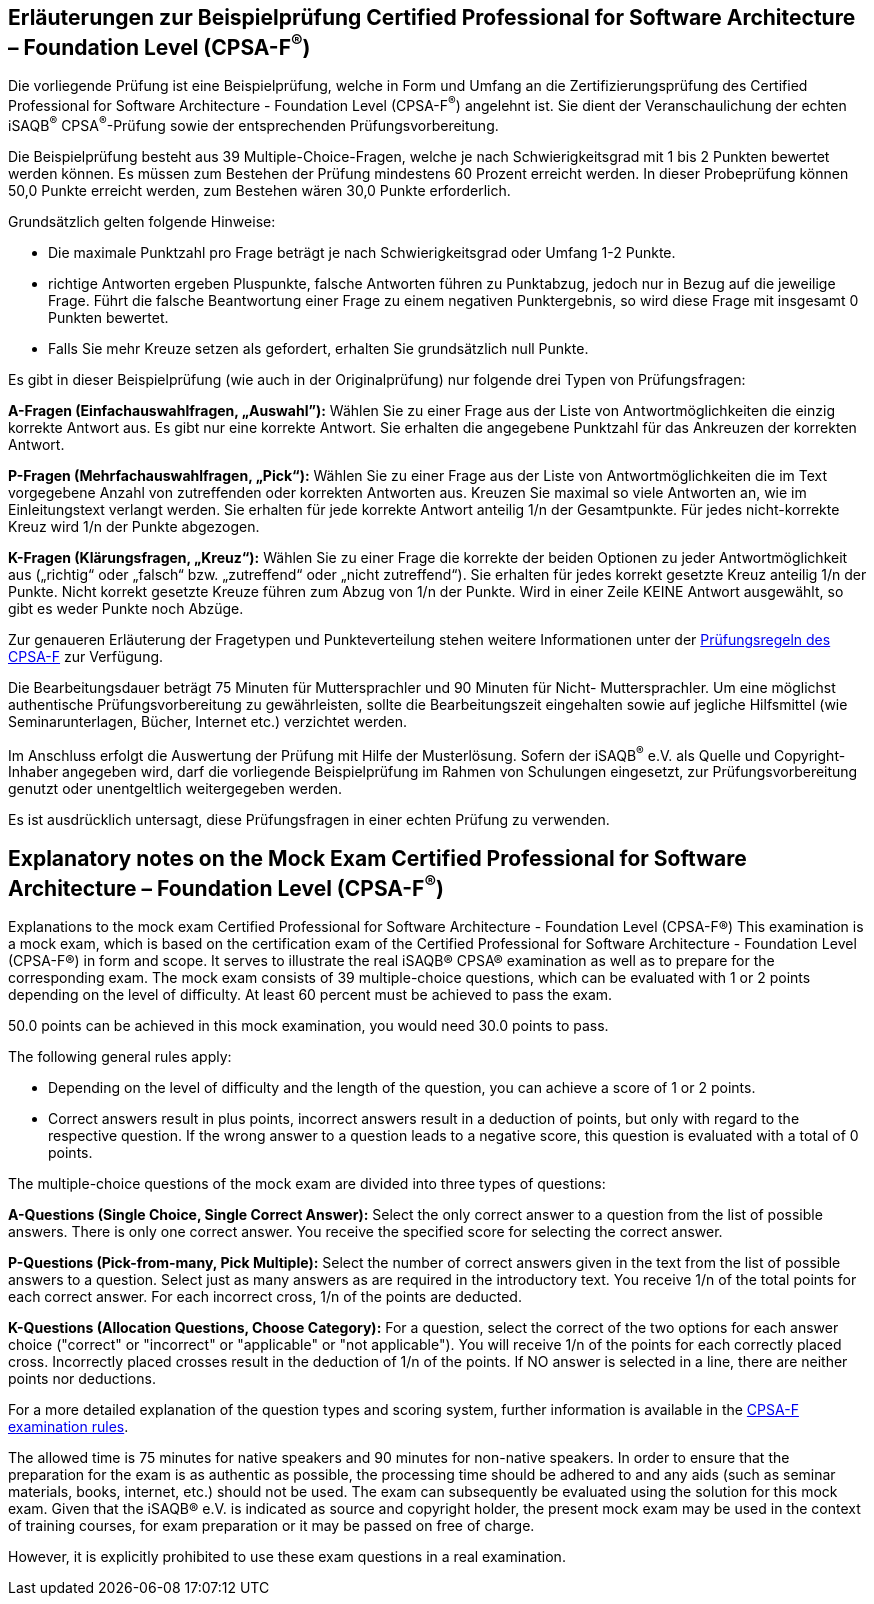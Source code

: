 // tag::DE[]
== Erläuterungen zur Beispielprüfung Certified Professional for Software Architecture – Foundation Level (CPSA-F^(R)^)

Die vorliegende Prüfung ist eine Beispielprüfung, welche in Form und Umfang an die Zertifizierungsprüfung des Certified Professional for Software Architecture - Foundation Level (CPSA-F^(R)^) angelehnt ist. Sie dient der Veranschaulichung der echten iSAQB^(R)^ CPSA^(R)^-Prüfung sowie der entsprechenden Prüfungsvorbereitung.

Die Beispielprüfung besteht aus 39 Multiple-Choice-Fragen, welche je nach Schwierigkeitsgrad mit 1 bis 2 Punkten bewertet werden können. Es müssen zum Bestehen der Prüfung mindestens 60 Prozent erreicht werden. In dieser Probeprüfung können 50,0 Punkte erreicht werden, zum Bestehen wären 30,0 Punkte erforderlich.

Grundsätzlich gelten folgende Hinweise:

* Die maximale Punktzahl pro Frage beträgt je nach Schwierigkeitsgrad oder Umfang 1-2 Punkte.

* richtige Antworten ergeben Pluspunkte, falsche Antworten führen zu Punktabzug, jedoch nur in Bezug auf die jeweilige Frage. Führt die falsche Beantwortung einer Frage zu einem negativen Punktergebnis, so wird diese Frage mit insgesamt 0 Punkten bewertet.
* Falls Sie mehr Kreuze setzen als gefordert, erhalten Sie grundsätzlich null Punkte.

Es gibt in dieser Beispielprüfung (wie auch in der Originalprüfung) nur folgende drei Typen von Prüfungsfragen:

**A-Fragen (Einfachauswahlfragen, „Auswahl”):**
Wählen Sie zu einer Frage aus der Liste von Antwortmöglichkeiten die einzig korrekte Antwort aus. Es gibt nur eine korrekte Antwort. Sie erhalten die angegebene Punktzahl für das Ankreuzen der korrekten Antwort.

**P-Fragen (Mehrfachauswahlfragen, „Pick“):**
Wählen Sie zu einer Frage aus der Liste von Antwortmöglichkeiten die im Text vorgegebene Anzahl von zutreffenden oder korrekten Antworten aus. Kreuzen Sie maximal so viele Antworten an, wie im Einleitungstext verlangt werden. Sie erhalten für jede korrekte Antwort anteilig 1/n der Gesamtpunkte. Für jedes nicht-korrekte Kreuz wird 1/n der Punkte abgezogen.

**K-Fragen (Klärungsfragen, „Kreuz“):**
Wählen Sie zu einer Frage die korrekte der beiden Optionen zu jeder Antwortmöglichkeit aus („richtig“ oder „falsch“ bzw. „zutreffend“ oder „nicht zutreffend“). Sie erhalten für jedes korrekt gesetzte Kreuz anteilig 1/n der Punkte. Nicht korrekt gesetzte Kreuze führen zum Abzug von 1/n der Punkte. Wird in einer Zeile KEINE Antwort ausgewählt, so gibt es weder Punkte noch Abzüge.

Zur genaueren Erläuterung der Fragetypen und Punkteverteilung stehen weitere Informationen unter der https://isaqb-org.github.io/examination-foundation/examination_rules/examination-rules-en.pdf[Prüfungsregeln des CPSA-F] zur Verfügung.

Die Bearbeitungsdauer beträgt 75 Minuten für Muttersprachler und 90 Minuten für Nicht- Muttersprachler. Um eine möglichst authentische Prüfungsvorbereitung zu gewährleisten, sollte die Bearbeitungszeit eingehalten sowie auf jegliche Hilfsmittel (wie Seminarunterlagen, Bücher, Internet etc.) verzichtet werden.

Im Anschluss erfolgt die Auswertung der Prüfung mit Hilfe der Musterlösung.
Sofern der iSAQB^(R)^ e.V. als Quelle und Copyright-Inhaber angegeben wird, darf die vorliegende Beispielprüfung im Rahmen von Schulungen eingesetzt, zur Prüfungsvorbereitung genutzt oder unentgeltlich weitergegeben werden. 

Es ist ausdrücklich untersagt, diese Prüfungsfragen in einer echten Prüfung zu verwenden.

// end::DE[]

// tag::EN[]
== Explanatory notes on the Mock Exam Certified Professional for Software Architecture – Foundation Level (CPSA-F^(R)^)
Explanations to the mock exam Certified Professional for Software Architecture - Foundation Level (CPSA-F®)
This examination is a mock exam, which is based on the certification exam of the Certified Professional for Software Architecture - Foundation Level (CPSA-F®) in form and scope. It serves to illustrate the real iSAQB® CPSA® examination as well as to prepare for the corresponding exam.
The mock exam consists of 39 multiple-choice questions, which can be evaluated with 1 or 2 points depending on the level of difficulty. 
At least 60 percent must be achieved to pass the exam.

50.0 points can be achieved in this mock examination, you would need 30.0 points to pass.

The following general rules apply:

* Depending on the level of difficulty and the length of the question, you can achieve a score of 1 or 2 points.
* Correct answers result in plus points, incorrect answers result in a deduction of points, but only with regard to the respective question. If the wrong answer to a question leads to a negative score, this question is evaluated with a total of 0 points.

The multiple-choice questions of the mock exam are divided into three types of questions:

**A-Questions (Single Choice, Single Correct Answer):**
Select the only correct answer to a question from the list of possible answers. There is only one correct answer. You receive the specified score for selecting the correct answer.

**P-Questions (Pick-from-many, Pick Multiple):**
Select the number of correct answers given in the text from the list of possible answers to a question. Select just as many answers as are required in the introductory text. You receive 1/n of the total points for each correct answer. For each incorrect cross, 1/n of the points are deducted.

**K-Questions (Allocation Questions, Choose Category):**
For a question, select the correct of the two options for each answer choice ("correct" or "incorrect" or "applicable" or "not applicable"). You will receive 1/n of the points for each correctly placed cross. Incorrectly placed crosses result in the deduction of 1/n of the points. If NO answer is selected in a line, there are neither points nor deductions.

For a more detailed explanation of the question types and scoring system, further information is available in the https://isaqb-org.github.io/examination-foundation/examination_rules/examination-rules-en.pdf[CPSA-F examination rules].

The allowed time is 75 minutes for native speakers and 90 minutes for non-native speakers. In order to ensure that the preparation for the exam is as authentic as possible, the processing time should be adhered to and any aids (such as seminar materials, books, internet, etc.) should not be used.
The exam can subsequently be evaluated using the solution for this mock exam.
Given that the iSAQB® e.V. is indicated as source and copyright holder, the present mock exam may be used in the context of training courses, for exam preparation or it may be passed on free of charge.

However, it is explicitly prohibited to use these exam questions in a real examination.

// end::EN[]

// tag::EXPLANATION[]
// end::EXPLANATION[]
